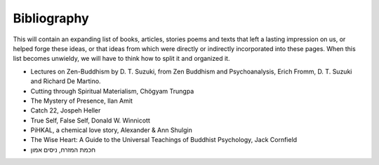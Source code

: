 Bibliography
============

This will contain an expanding list of books, articles, stories poems and texts that left a lasting impression on us, or helped forge these ideas, or that ideas from which were directly or indirectly incorporated into these pages. When this list becomes unwieldy, we will have to think how to split it and organized it.

- Lectures on Zen-Buddhism by D. T. Suzuki, from Zen Buddhism and Psychoanalysis, Erich Fromm, D. T. Suzuki and Richard De Martino.
- Cutting through Spiritual Materialism, Chögyam Trungpa
- The Mystery of Presence, Ilan Amit
- Catch 22, Jospeh Heller
- True Self, False Self, Donald W. Winnicott
- PiHKAL, a chemical love story, Alexander & Ann Shulgin
- The Wise Heart: A Guide to the Universal Teachings of Buddhist Psychology, Jack Cornfield
- חכמת המזרח, ניסים אמון
